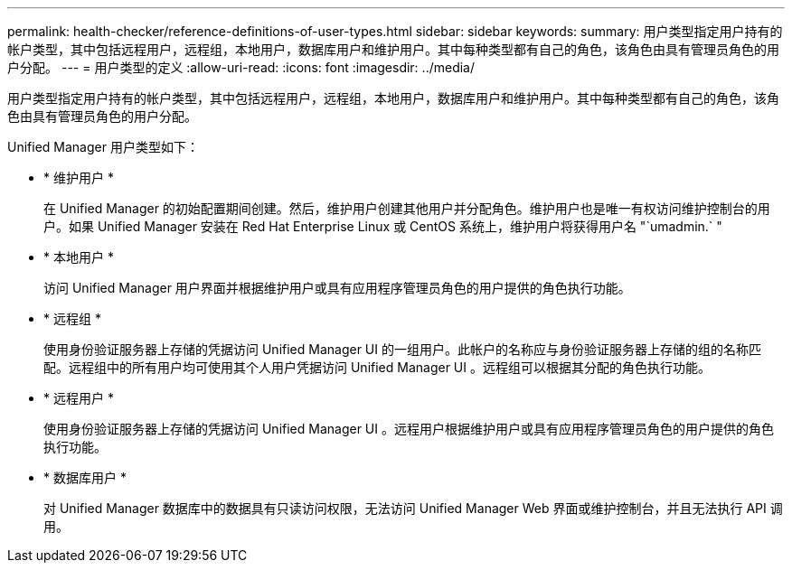---
permalink: health-checker/reference-definitions-of-user-types.html 
sidebar: sidebar 
keywords:  
summary: 用户类型指定用户持有的帐户类型，其中包括远程用户，远程组，本地用户，数据库用户和维护用户。其中每种类型都有自己的角色，该角色由具有管理员角色的用户分配。 
---
= 用户类型的定义
:allow-uri-read: 
:icons: font
:imagesdir: ../media/


[role="lead"]
用户类型指定用户持有的帐户类型，其中包括远程用户，远程组，本地用户，数据库用户和维护用户。其中每种类型都有自己的角色，该角色由具有管理员角色的用户分配。

Unified Manager 用户类型如下：

* * 维护用户 *
+
在 Unified Manager 的初始配置期间创建。然后，维护用户创建其他用户并分配角色。维护用户也是唯一有权访问维护控制台的用户。如果 Unified Manager 安装在 Red Hat Enterprise Linux 或 CentOS 系统上，维护用户将获得用户名 "`umadmin.` "

* * 本地用户 *
+
访问 Unified Manager 用户界面并根据维护用户或具有应用程序管理员角色的用户提供的角色执行功能。

* * 远程组 *
+
使用身份验证服务器上存储的凭据访问 Unified Manager UI 的一组用户。此帐户的名称应与身份验证服务器上存储的组的名称匹配。远程组中的所有用户均可使用其个人用户凭据访问 Unified Manager UI 。远程组可以根据其分配的角色执行功能。

* * 远程用户 *
+
使用身份验证服务器上存储的凭据访问 Unified Manager UI 。远程用户根据维护用户或具有应用程序管理员角色的用户提供的角色执行功能。

* * 数据库用户 *
+
对 Unified Manager 数据库中的数据具有只读访问权限，无法访问 Unified Manager Web 界面或维护控制台，并且无法执行 API 调用。


